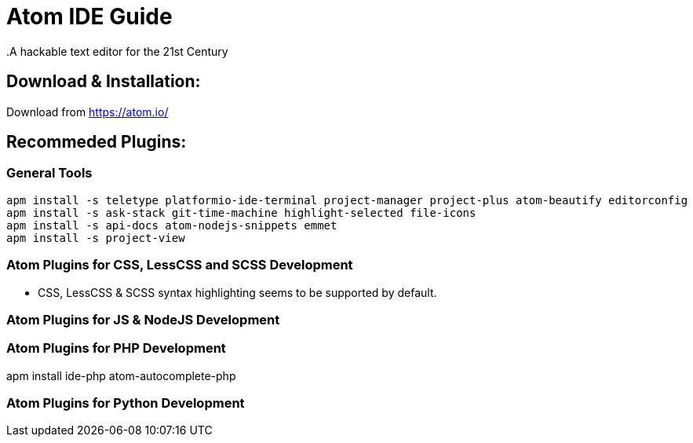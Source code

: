 = Atom IDE Guide
.A hackable text editor for the 21st Century

== Download & Installation:
Download from https://atom.io/

== Recommeded Plugins:
=== General Tools

[source,bash]
----

apm install -s teletype platformio-ide-terminal project-manager project-plus atom-beautify editorconfig
apm install -s ask-stack git-time-machine highlight-selected file-icons
apm install -s api-docs atom-nodejs-snippets emmet
apm install -s project-view


----
=== Atom Plugins for CSS, LessCSS and SCSS Development
- CSS, LessCSS & SCSS syntax highlighting seems to be supported by default.


=== Atom Plugins for JS & NodeJS Development



=== Atom Plugins for PHP Development
apm install ide-php atom-autocomplete-php



=== Atom Plugins for Python Development
